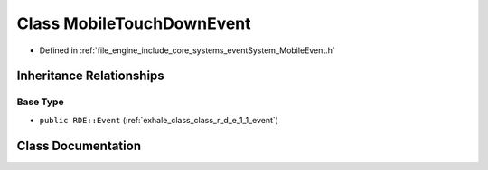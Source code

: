 .. _exhale_class_class_r_d_e_1_1_mobile_touch_down_event:

Class MobileTouchDownEvent
==========================

- Defined in :ref:`file_engine_include_core_systems_eventSystem_MobileEvent.h`


Inheritance Relationships
-------------------------

Base Type
*********

- ``public RDE::Event`` (:ref:`exhale_class_class_r_d_e_1_1_event`)


Class Documentation
-------------------


.. doxygenclass:: RDE::MobileTouchDownEvent
   :project: My Project
   :members:
   :protected-members:
   :undoc-members: